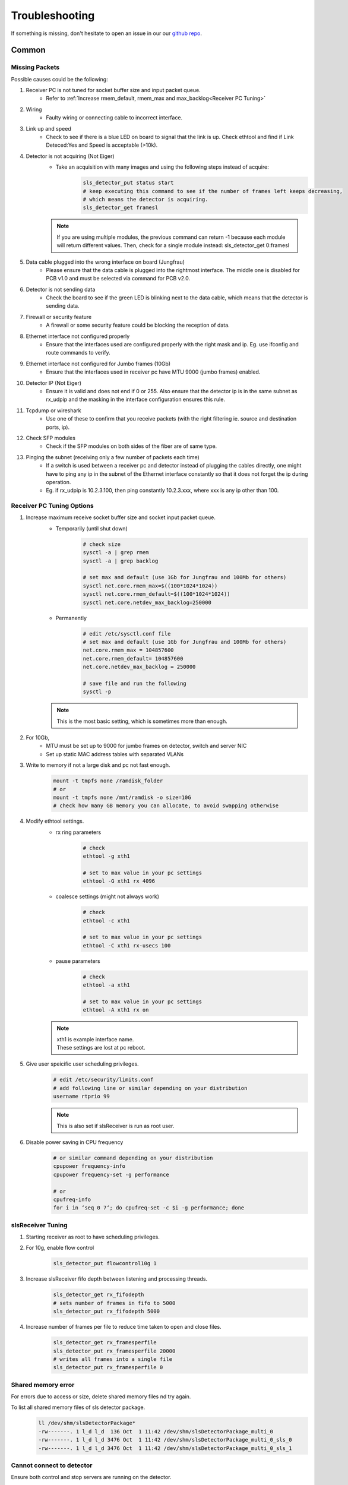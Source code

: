 Troubleshooting
=================

If something is missing, don't hesitate to
open an issue in our our  `github repo
<https://github.com/slsdetectorgroup/slsDetectorPackage>`_. 

Common
------

Missing Packets
^^^^^^^^^^^^^^^
Possible causes could be the following:

#. Receiver PC is not tuned for socket buffer size and input packet queue.
    * Refer to :ref:`Increase rmem_default, rmem_max and max_backlog<Receiver PC Tuning>`

#. Wiring
    * Faulty wiring or connecting cable to incorrect interface.

#. Link up and speed
    * Check to see if there is a blue LED on board to signal that the link is up. Check ethtool and find if Link Deteced:Yes and Speed is acceptable (>10k).

#. Detector is not acquiring (Not Eiger)
    * Take an acquisition with many images and using the following steps instead of acquire:
        .. code-block:: bash

            sls_detector_put status start
            # keep executing this command to see if the number of frames left keeps decreasing,
            # which means the detector is acquiring.
            sls_detector_get framesl 

    .. note ::
    
        If you are using multiple modules, the previous command can return -1 because each module will return different values. Then, check for a single module instead: sls_detector_get 0:framesl

#. Data cable plugged into the wrong interface on board (Jungfrau)
    * Please ensure that the data cable is plugged into the rightmost interface. The middle one is disabled for PCB v1.0 and must be selected via command for PCB v2.0.

#. Detector is not sending data
    * Check the board to see if the green LED is blinking next to the data cable, which means that the detector is sending data.

#. Firewall or security feature
    * A firewall or some security feature could be blocking the reception of data.

#. Ethernet interface not configured properly
    * Ensure that the interfaces used are configured properly with the right mask and ip. Eg. use ifconfig and route commands to verify.

#. Ethernet interface not configured for Jumbo frames (10Gb)
    * Ensure that the interfaces used in receiver pc have MTU 9000 (jumbo frames) enabled.

#. Detector IP (Not Eiger)
    * Ensure it is valid and does not end if 0 or 255. Also ensure that the detector ip is in the same subnet as rx_udpip and the masking in the interface configuration ensures this rule.

#. Tcpdump or wireshark
    * Use one of these to confirm that you receive packets (with the right filtering ie. source and destination ports, ip).

#. Check SFP modules
    * Check if the SFP modules on both sides of the fiber are of same type.

#. Pinging the subnet (receiving only a few number of packets each time)
    * If a switch is used between a receiver pc and detector instead of plugging the cables directly, one might have to ping any ip in the subnet of the Ethernet interface constantly so that it does not forget the ip during operation.
    * Eg. if rx_udpip is 10.2.3.100, then ping constantly 10.2.3.xxx, where xxx is any ip other than 100.



.. _Receiver PC Tuning:

Receiver PC Tuning Options
^^^^^^^^^^^^^^^^^^^^^^^^^^
#. Increase maximum receive socket buffer size and socket input packet queue. 
    * Temporarily (until shut down)
        .. code-block:: bash
            
            # check size
            sysctl -a | grep rmem
            sysctl -a | grep backlog

            # set max and default (use 1Gb for Jungfrau and 100Mb for others)
            sysctl net.core.rmem_max=$((100*1024*1024)) 
            sysctl net.core.rmem_default=$((100*1024*1024))
            sysctl net.core.netdev_max_backlog=250000


    * Permanently
            .. code-block:: bash

                # edit /etc/sysctl.conf file
                # set max and default (use 1Gb for Jungfrau and 100Mb for others)
                net.core.rmem_max = 104857600
                net.core.rmem_default= 104857600
                net.core.netdev_max_backlog = 250000

                # save file and run the following
                sysctl -p

    .. note ::
        This is the most basic setting, which is sometimes more than enough.

#. For 10Gb,
    * MTU must be set up to 9000 for jumbo frames on detector, switch and server NIC
    
    * Set up static MAC address tables with separated VLANs

#. Write to memory if not a large disk and pc not fast enough.
    .. code-block:: bash

        mount -t tmpfs none /ramdisk_folder
        # or
        mount -t tmpfs none /mnt/ramdisk -o size=10G
        # check how many GB memory you can allocate, to avoid swapping otherwise    


#. Modify ethtool settings. 
    * rx ring parameters
        .. code-block:: bash

            # check 
            ethtool -g xth1

            # set to max value in your pc settings
            ethtool -G xth1 rx 4096 

    * coalesce settings (might not always work)
        .. code-block:: bash

            # check 
            ethtool -c xth1

            # set to max value in your pc settings
            ethtool -C xth1 rx-usecs 100 

    * pause parameters
        .. code-block:: bash

            # check 
            ethtool -a xth1

            # set to max value in your pc settings
            ethtool -A xth1 rx on
 
    .. note ::

        | xth1 is example interface name. 
        | These settings are lost at pc reboot.

#. Give user speicific user scheduling privileges.
    .. code-block:: bash

        # edit /etc/security/limits.conf
        # add following line or similar depending on your distribution
        username rtprio 99

    .. note ::

        This is also set if slsReceiver is run as root user.
        
        
#. Disable power saving in CPU frequency 
    .. code-block:: bash

        # or similar command depending on your distribution
        cpupower frequency-info
        cpupower frequency-set -g performance

        # or
        cpufreq-info
        for i in ‘seq 0 7‘; do cpufreq-set -c $i -g performance; done


slsReceiver Tuning
^^^^^^^^^^^^^^^^^^

#. Starting receiver as root to have scheduling privileges.

#. For 10g, enable flow control
    .. code-block:: bash

        sls_detector_put flowcontrol10g 1

#. Increase slsReceiver fifo depth between listening and processing threads.
    .. code-block:: bash

        sls_detector_get rx_fifodepth
        # sets number of frames in fifo to 5000
        sls_detector_put rx_fifodepth 5000

#. Increase number of frames per file to reduce time taken to open and close files.
    .. code-block:: bash

        sls_detector_get rx_framesperfile
        sls_detector_put rx_framesperfile 20000
        # writes all frames into a single file
        sls_detector_put rx_framesperfile 0


Shared memory error
^^^^^^^^^^^^^^^^^^^
| For errors due to access or size, delete shared memory files nd try again.

To list all shared memory files of sls detector package.
    .. code-block:: bash
        
        ll /dev/shm/slsDetectorPackage*
        -rw-------. 1 l_d l_d  136 Oct  1 11:42 /dev/shm/slsDetectorPackage_multi_0
        -rw-------. 1 l_d l_d 3476 Oct  1 11:42 /dev/shm/slsDetectorPackage_multi_0_sls_0
        -rw-------. 1 l_d l_d 3476 Oct  1 11:42 /dev/shm/slsDetectorPackage_multi_0_sls_1

Cannot connect to detector
^^^^^^^^^^^^^^^^^^^^^^^^^^
Ensure both control and stop servers are running on the detector.
    .. code-block:: bash

        ps -ef | grep jungfrauDetectorServer*

Cannot connect to receiver
^^^^^^^^^^^^^^^^^^^^^^^^^^
Start receiver before running a client command that needs to communicate with receiver.

Receiver: cannot bind socket
^^^^^^^^^^^^^^^^^^^^^^^^^^^^
#. slsReceiver or slsMultiReceiver is already open somewhere.
    * Kill it and restart it.

#. Tcp port is in use by another application.
    * Start Receiver with a different tcp port and adjust it config file
        .. code-block:: bash

            # restart receiver with different port
            slsReceiver -t1980

            # adjust in config file
            rx_hostname pcxxxx:1980

.. _common troubleshooting multi module data:

Cannot get multi module data
^^^^^^^^^^^^^^^^^^^^^^^^^^^^^^^^^^^^^^^^^

Possible causes could be the following:

#. Network
    * If you have a direct connection, check to see if the network cables are connected correctly to corresponding interfaces on the PC side. Check also the network configuration and that the detectors and receivers are in the corresponding subnet.

#. Power Supply
    * Check power supply current limit.
    * For Jungfrau, refer to :ref:`Jungfrau Power Supply Troubleshooting<Jungfrau Troubleshooting Power Supply>`.



Gotthard
----------


Missing first frame or next frame after a delay
^^^^^^^^^^^^^^^^^^^^^^^^^^^^^^^^^^^^^^^^^^^^^^^
Connect the data link from the Module directly to receiver pc or to a private network.


Jungfrau
---------

Temperature event occured
^^^^^^^^^^^^^^^^^^^^^^^^^
This will occur only if:
* temp_threshold (threshold temperature) has been set to a value
* temp_control (temperature control) set to 1
* and the temperature overshooted the threshold temperature.

**Consequence**
* sls_detector_get temp_event will give 1 # temperature event occured
* the chip will be powered off

**Solution**
* Even after fixing the cooling, any subsequent powerchip command will fail unless the temperature event has been cleared.

* Clear the temperature event
    .. code-block:: bash
        
        # gives the current chip power status (zero currently as chip powered off)
        sls_detector_get powerchip 

        # clear temperature event
        sls_detector_put temp_event 0

        # power on the chip
        sls_detector_put powerchip 1 


.. _Jungfrau Troubleshooting Power Supply:

Cannot get multi module data
^^^^^^^^^^^^^^^^^^^^^^^^^^^^^^^^^^^^^^^^^

#. Check :ref:`Common Multi Module Troubleshooting<common troubleshooting multi module data>`
#. Power Supply
    * Comment out this line in the config file: powerchip 1
    * Powering on the chip increases the power consumption by a considerable amount. If commenting out this line aids in getting data (strange data due to powered off chip), then it could be the power supply current limit. Fix it (possibly to 8A current limit) and uncomment the powerchip line back in config file.

